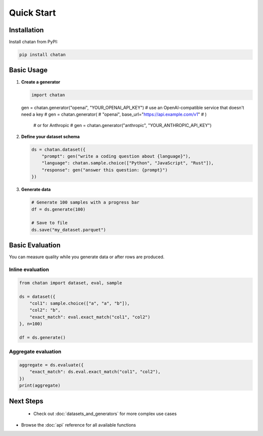 Quick Start
===================================

Installation
------------

Install chatan from PyPI:

.. code-block:: bash

   pip install chatan

Basic Usage
-----------

1. **Create a generator**

   .. code-block:: python

      import chatan

   gen = chatan.generator("openai", "YOUR_OPENAI_API_KEY")
   # use an OpenAI-compatible service that doesn't need a key
   # gen = chatan.generator(
   #     "openai", base_url="https://api.example.com/v1"
   # )
      # or for Anthropic
      # gen = chatan.generator("anthropic", "YOUR_ANTHROPIC_API_KEY")

2. **Define your dataset schema**

   .. code-block:: python

      ds = chatan.dataset({
          "prompt": gen("write a coding question about {language}"),
          "language": chatan.sample.choice(["Python", "JavaScript", "Rust"]),
          "response": gen("answer this question: {prompt}")
      })

3. **Generate data**

   .. code-block:: python

      # Generate 100 samples with a progress bar
      df = ds.generate(100)
      
      # Save to file
      ds.save("my_dataset.parquet")

Basic Evaluation
----------------
You can measure quality while you generate data or after rows are produced.

Inline evaluation
^^^^^^^^^^^^^^^^^

.. code-block:: python

   from chatan import dataset, eval, sample

   ds = dataset({
       "col1": sample.choice(["a", "a", "b"]),
       "col2": "b",
       "exact_match": eval.exact_match("col1", "col2")
   }, n=100)

   df = ds.generate()

Aggregate evaluation
^^^^^^^^^^^^^^^^^^^^

.. code-block:: python

   aggregate = ds.evaluate({
       "exact_match": ds.eval.exact_match("col1", "col2"),
   })
   print(aggregate)

Next Steps
----------

 - Check out :doc:`datasets_and_generators` for more complex use cases
- Browse the :doc:`api` reference for all available functions

